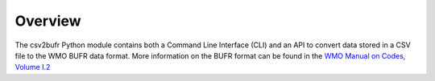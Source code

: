 .. overview:

Overview
========

The csv2bufr Python module contains both a Command Line Interface (CLI) and an API to convert data stored in a CSV file to the WMO BUFR data format.
More information on the BUFR format can be found in the `WMO Manual on Codes, Volume I.2 <https://library.wmo.int/doc_num.php?explnum_id=10722>`_